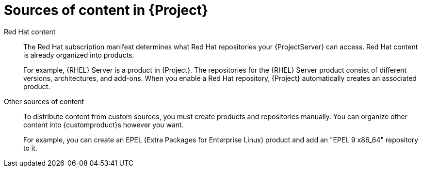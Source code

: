 [id="content-sources-in-{ProjectNameID}_{context}"]
= Sources of content in {Project}

ifdef::satellite[]
With {ProjectName}, you can use Red{nbsp}Hat content as well as custom content and organize it into {Project} products.
endif::[]
ifdef::foreman-el,katello[]
With {ProjectName}, you can use content from Red{nbsp}Hat as well as from Canonical, Oracle,  SUSE, and other custom content.
endif::[]

Red{nbsp}Hat content::
The Red{nbsp}Hat subscription manifest determines what Red{nbsp}Hat repositories your {ProjectServer} can access.
Red{nbsp}Hat content is already organized into products.
+
For example, {RHEL}{nbsp}Server is a product in {Project}.
The repositories for the {RHEL}{nbsp}Server product consist of different versions, architectures, and add-ons.
When you enable a Red{nbsp}Hat repository, {Project} automatically creates an associated product.

Other sources of content::
To distribute content from custom sources, you must create products and repositories manually.
You can organize other content into {customproduct}s however you want.
+
For example, you can create an EPEL (Extra Packages for Enterprise Linux) product and add an "EPEL 9 x86_64" repository to it.
